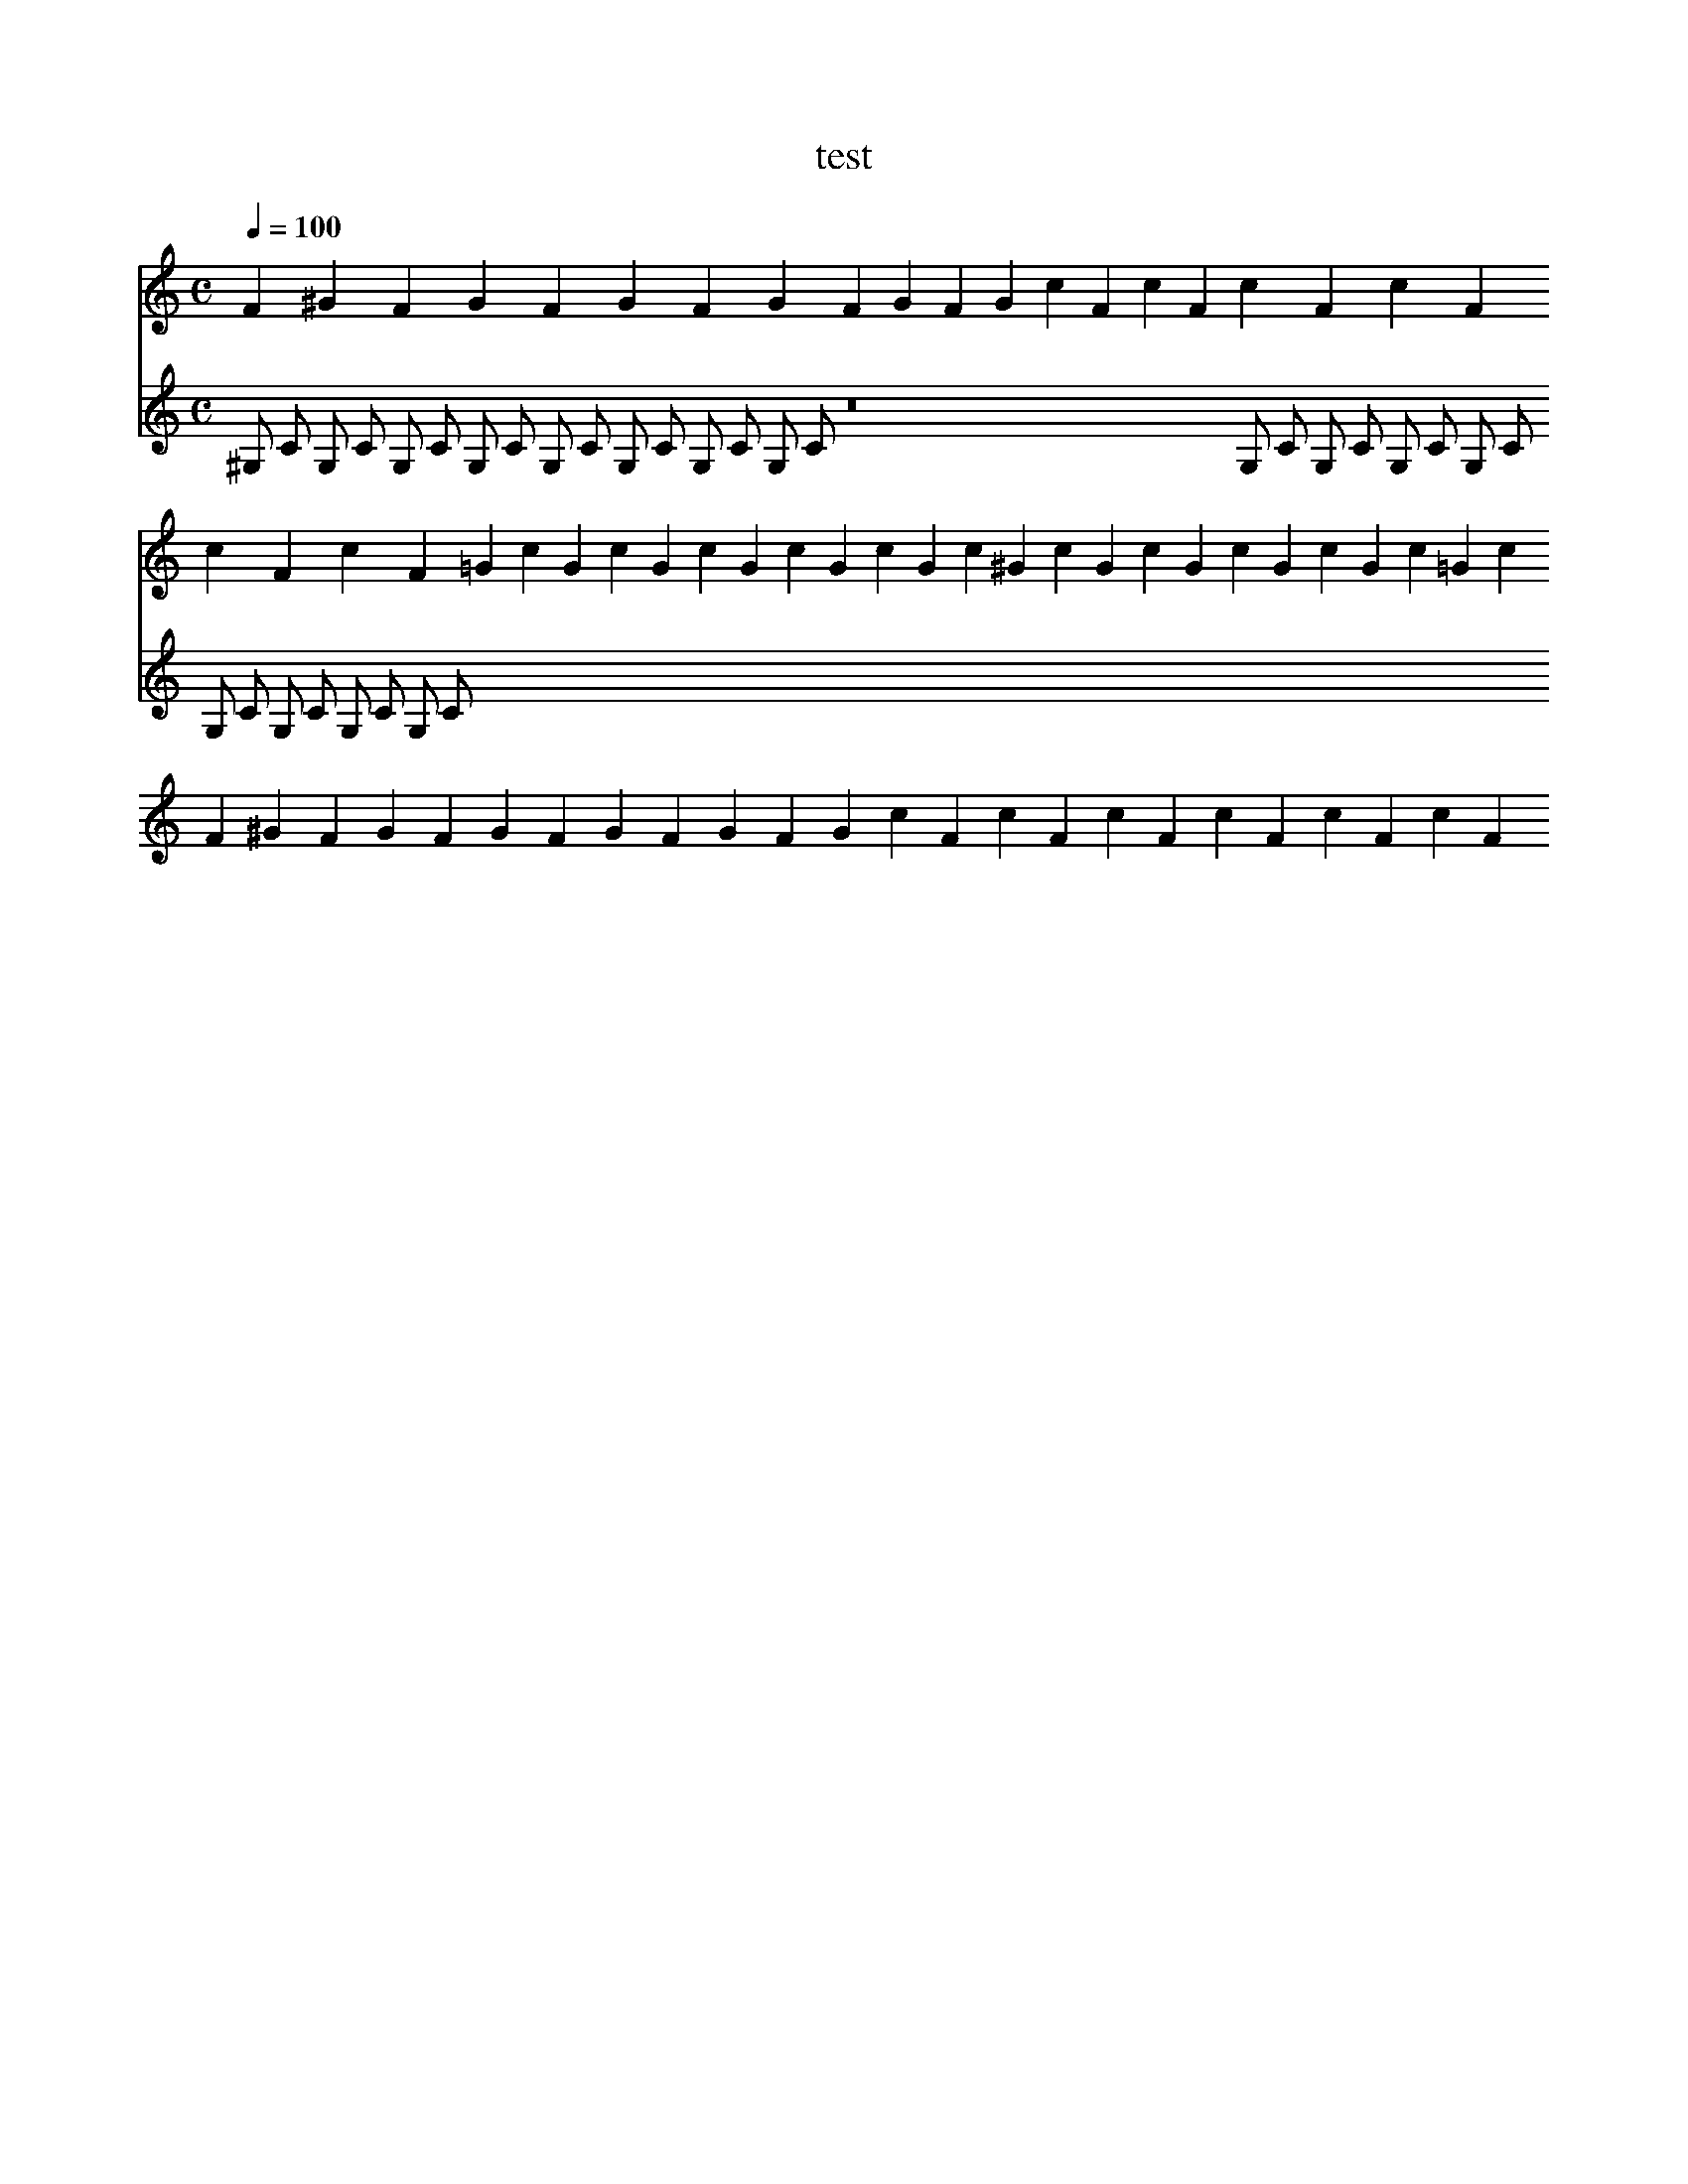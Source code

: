X:1
T:test
M:C
L:1/4
Q:1/4=100
K:C
V:0
F1/3 ^G1/3 F1/3 G1/3 F1/3 G1/3 F1/3 G1/3 F1/3 G1/3 F1/3 G1/3 c1/3 F1/3 c1/3 F1/3 c1/3 F1/3 c1/3 F1/3 c1/3 F1/3 c1/3 F1/3 =G1/3 c1/3 G1/3 c1/3 G1/3 c1/3 G1/3 c1/3 G1/3 c1/3 G1/3 c1/3 ^G1/3 c1/3 G1/3 c1/3 G1/3 c1/3 G1/3 c1/3 G1/3 c1/3 =G1/3 c1/3 F1/3 ^G1/3 F1/3 G1/3 F1/3 G1/3 F1/3 G1/3 F1/3 G1/3 F1/3 G1/3 c1/3 F1/3 c1/3 F1/3 c1/3 F1/3 c1/3 F1/3 c1/3 F1/3 c1/3 F1/3 
V:1
^G,1/2 C1/2 G,1/2 C1/2 G,1/2 C1/2 G,1/2 C1/2 G,1/2 C1/2 G,1/2 C1/2 G,1/2 C1/2 G,1/2 C1/2 z8 G,1/2 C1/2 G,1/2 C1/2 G,1/2 C1/2 G,1/2 C1/2 G,1/2 C1/2 G,1/2 C1/2 G,1/2 C1/2 G,1/2 C1/2 
